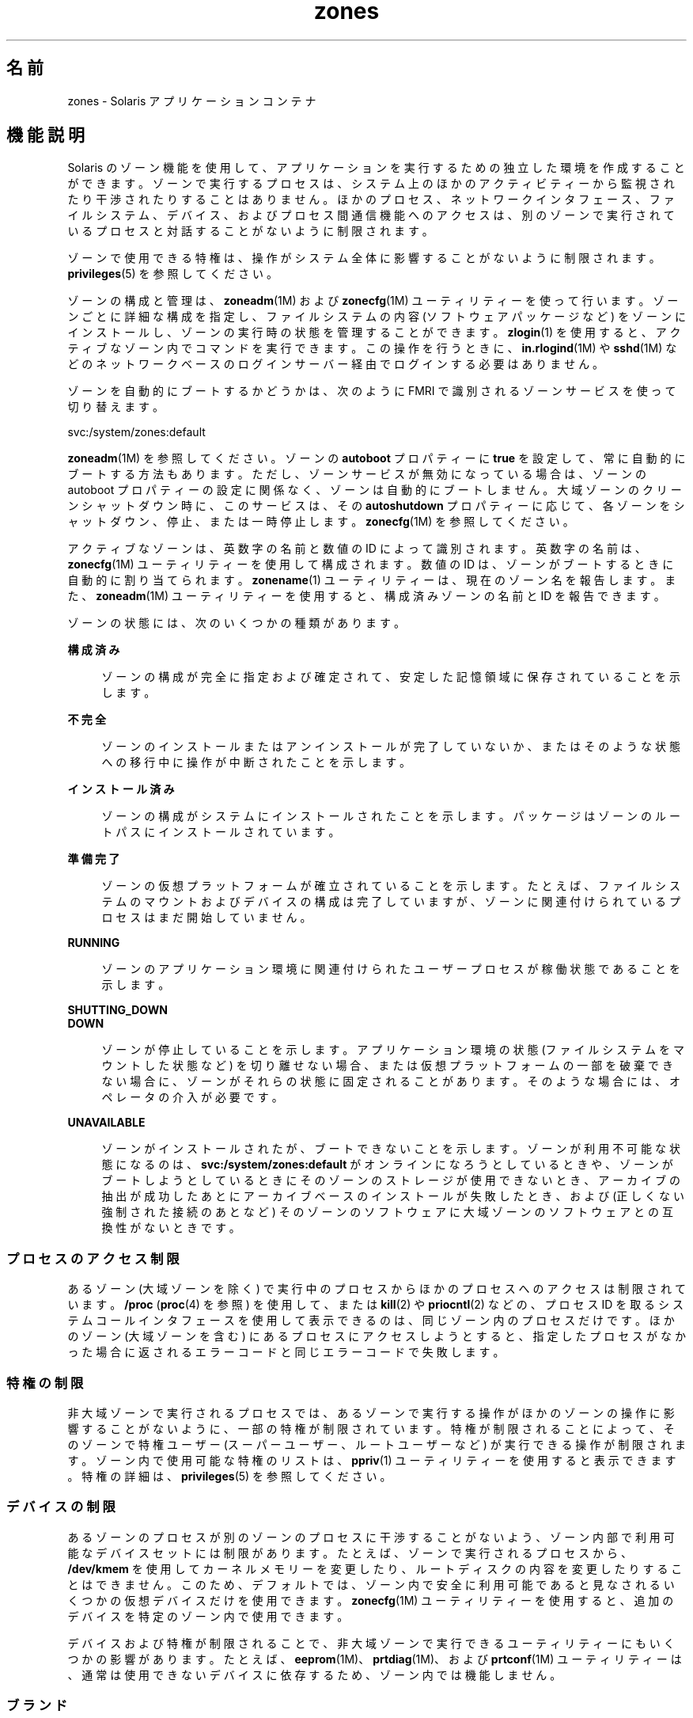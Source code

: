'\" te
.\" Copyright (c) 2009, 2015, Oracle and/or its affiliates.All rights reserved.
.TH zones 5 "2015 年 4 月 9 日" "SunOS 5.11" "標準、環境、マクロ"
.SH 名前
zones \- Solaris アプリケーションコンテナ
.SH 機能説明
.sp
.LP
Solaris のゾーン機能を使用して、アプリケーションを実行するための独立した環境を作成することができます。ゾーンで実行するプロセスは、システム上のほかのアクティビティーから監視されたり干渉されたりすることはありません。ほかのプロセス、ネットワークインタフェース、ファイルシステム、デバイス、およびプロセス間通信機能へのアクセスは、別のゾーンで実行されているプロセスと対話することがないように制限されます。 
.sp
.LP
ゾーンで使用できる特権は、操作がシステム全体に影響することがないように制限されます。\fBprivileges\fR(5) を参照してください。 
.sp
.LP
ゾーンの構成と管理は、\fBzoneadm\fR(1M) および \fBzonecfg\fR(1M) ユーティリティーを使って行います。ゾーンごとに詳細な構成を指定し、ファイルシステムの内容 (ソフトウェアパッケージなど) をゾーンにインストールし、ゾーンの実行時の状態を管理することができます。\fBzlogin\fR(1) を使用すると、アクティブなゾーン内でコマンドを実行できます。この操作を行うときに、\fBin.rlogind\fR(1M) や \fBsshd\fR(1M) などのネットワークベースのログインサーバー経由でログインする必要はありません。
.sp
.LP
ゾーンを自動的にブートするかどうかは、次のように FMRI で識別されるゾーンサービスを使って切り替えます。
.sp
.LP
svc:/system/zones:default
.sp
.LP
\fBzoneadm\fR(1M) を参照してください。ゾーンの \fBautoboot\fR プロパティーに \fBtrue\fR を設定して、常に自動的にブートする方法もあります。ただし、ゾーンサービスが無効になっている場合は、ゾーンの autoboot プロパティーの設定に関係なく、ゾーンは自動的にブートしません。大域ゾーンのクリーンシャットダウン時に、このサービスは、その \fBautoshutdown\fR プロパティーに応じて、各ゾーンをシャットダウン、停止、または一時停止します。\fBzonecfg\fR(1M) を参照してください。
.sp
.LP
アクティブなゾーンは、英数字の名前と数値の ID によって識別されます。英数字の名前は、\fBzonecfg\fR(1M) ユーティリティーを使用して構成されます。数値の ID は、ゾーンがブートするときに自動的に割り当てられます。\fBzonename\fR(1) ユーティリティーは、現在のゾーン名を報告します。また、\fBzoneadm\fR(1M) ユーティリティーを使用すると、構成済みゾーンの名前と ID を報告できます。
.sp
.LP
ゾーンの状態には、次のいくつかの種類があります。
.sp
.ne 2
.mk
.na
\fB\fB構成済み\fR\fR
.ad
.sp .6
.RS 4n
ゾーンの構成が完全に指定および確定されて、安定した記憶領域に保存されていることを示します。
.RE

.sp
.ne 2
.mk
.na
\fB\fB不完全\fR\fR
.ad
.sp .6
.RS 4n
ゾーンのインストールまたはアンインストールが完了していないか、またはそのような状態への移行中に操作が中断されたことを示します。 
.RE

.sp
.ne 2
.mk
.na
\fB\fBインストール済み\fR\fR
.ad
.sp .6
.RS 4n
ゾーンの構成がシステムにインストールされたことを示します。 パッケージはゾーンのルートパスにインストールされています。 
.RE

.sp
.ne 2
.mk
.na
\fB\fB準備完了\fR\fR
.ad
.sp .6
.RS 4n
ゾーンの仮想プラットフォームが確立されていることを示します。たとえば、ファイルシステムのマウントおよびデバイスの構成は完了していますが、ゾーンに関連付けられているプロセスはまだ開始していません。
.RE

.sp
.ne 2
.mk
.na
\fB\fBRUNNING\fR\fR
.ad
.sp .6
.RS 4n
ゾーンのアプリケーション環境に関連付けられたユーザープロセスが稼働状態であることを示します。 
.RE

.sp
.ne 2
.mk
.na
\fB\fBSHUTTING_DOWN\fR\fR
.ad
.br
.na
\fB\fB DOWN\fR\fR
.ad
.sp .6
.RS 4n
ゾーンが停止していることを示します。アプリケーション環境の状態 (ファイルシステムをマウントした状態など) を切り離せない場合、または仮想プラットフォームの一部を破棄できない場合に、ゾーンがそれらの状態に固定されることがあります。そのような場合には、オペレータの介入が必要です。 
.RE

.sp
.ne 2
.mk
.na
\fB\fBUNAVAILABLE\fR\fR
.ad
.sp .6
.RS 4n
ゾーンがインストールされたが、ブートできないことを示します。ゾーンが利用不可能な状態になるのは、\fBsvc:/system/zones:default\fR がオンラインになろうとしているときや、ゾーンがブートしようとしているときにそのゾーンのストレージが使用できないとき、アーカイブの抽出が成功したあとにアーカイブベースのインストールが失敗したとき、および (正しくない強制された接続のあとなど) そのゾーンのソフトウェアに大域ゾーンのソフトウェアとの互換性がないときです。
.RE

.SS "プロセスのアクセス制限"
.sp
.LP
あるゾーン (大域ゾーンを除く) で実行中のプロセスからほかのプロセスへのアクセスは制限されています。\fB/proc\fR (\fBproc\fR(4) を参照) を使用して、または \fBkill\fR(2) や \fBpriocntl\fR(2) などの、プロセス ID を取るシステムコールインタフェースを使用して表示できるのは、同じゾーン内のプロセスだけです。ほかのゾーン (大域ゾーンを含む) にあるプロセスにアクセスしようとすると、指定したプロセスがなかった場合に返されるエラーコードと同じエラーコードで失敗します。
.SS "特権の制限"
.sp
.LP
非大域ゾーンで実行されるプロセスでは、あるゾーンで実行する操作がほかのゾーンの操作に影響することがないように、一部の特権が制限されています。特権が制限されることによって、そのゾーンで特権ユーザー (スーパーユーザー、ルートユーザーなど) が実行できる操作が制限されます。ゾーン内で使用可能な特権のリストは、\fBppriv\fR(1) ユーティリティーを使用すると表示できます。特権の詳細は、\fBprivileges\fR(5) を参照してください。
.SS "デバイスの制限"
.sp
.LP
あるゾーンのプロセスが別のゾーンのプロセスに干渉することがないよう、ゾーン内部で利用可能なデバイスセットには制限があります。たとえば、ゾーンで実行されるプロセスから、\fB/dev/kmem\fR を使用してカーネルメモリーを変更したり、ルートディスクの内容を変更したりすることはできません。このため、デフォルトでは、ゾーン内で安全に利用可能であると見なされるいくつかの仮想デバイスだけを使用できます。\fBzonecfg\fR(1M) ユーティリティーを使用すると、追加のデバイスを特定のゾーン内で使用できます。
.sp
.LP
デバイスおよび特権が制限されることで、非大域ゾーンで実行できるユーティリティーにもいくつかの影響があります。たとえば、\fBeeprom\fR(1M)、\fBprtdiag\fR(1M)、および \fBprtconf\fR(1M) ユーティリティーは、通常は使用できないデバイスに依存するため、ゾーン内では機能しません。
.SS "ブランド"
.sp
.LP
ゾーンを最初に作成するとき、ゾーンにブランドを割り当てることができます。ブランドゾーン内のソフトウェアは、大域ゾーンにある同じソフトウェアとは異なります。ソフトウェアには構成または配置が異なる Solaris ソフトウェアを含めることができます。このような特定のソフトウェアの集まりを「ブランド」と呼びます (\fBbrands\fR(5) を参照)。いったんインストールされると、ゾーンをアンインストールしない限り、ゾーンのブランドは変更できません。\fBsolaris-kz\fR ブランドはさらに多くの柔軟性を提供し、ここで説明している多くの制限を変更します。
.SS "ファイルシステム"
.sp
.LP
各ゾーンは、ゾーンの root と呼ばれるディレクトリをルートとする、ファイルシステム階層の独自領域を保持します。ゾーンで実行されるプロセスがアクセスできるファイルは、階層のその領域にあるファイル (ゾーンのルートにあるファイル) だけです。この制限により、あるゾーンのプロセスから、別のゾーンに関連付けられているファイルシステムのデータを破壊または検査できないようになっています。\fBchroot\fR(1M) ユーティリティーは、ゾーン内で使用できますが、そのプロセスをゾーン内でアクセス可能なルートパスだけに制限できます。
.sp
.LP
ファイルシステム容量を保持するために、\fBlofs\fR(7FS) ファイルシステムの読み取り専用オプションを使用すると、ファイルシステムのセクションを 1 つ以上のゾーンにマウントできます。このように操作することで、同じファイルシステムのデータを複数のゾーンで共有するときに、ゾーンのセキュリティーを確保することができます。
.sp
.LP
あるゾーンで確立された NFS および autofs マウントへのアクセスは、そのゾーンだけに制限され、ほかのゾーン (大域ゾーンを含む) からアクセスすることはできません。ゾーンが停止またはリブートすると、マウントは削除されます。
.sp
.LP
ゾーンに委任された ZFS データセットは、そのゾーン内で管理できます。委任されたデータセット内に子データセットを作成できます。委任されたデータセット内にデータセットを作成すると、それらも委任されます。委任されたデータセットは、最上位のもの以外は破棄できます。委任されたデータセットには、ほとんどのプロパティーを設定できます。詳細は、\fBzfs\fR(1M) を参照してください。 
.sp
.LP
各ゾーンには委任された最上位のデータセットがあり、さらにそのデータセットには \fBROOT\fR のほか、\fB\&.../export\fR や \fB\&.../export/home\fR などのその他のデータセットも含まれる可能性があります。\fBROOT\fR データセットの下にあるデータセットは、そのゾーンのブート環境を構成します。ブート環境のデータセットを作成または破棄する場合は、必ず \fBzoneadm\fR(1M) または \fBbeadm\fR(1M) コマンドを使用するようにしてください。
.SS "ネットワーク処理"
.sp
.LP
ゾーンには、\fBTCP\fR、\fBUDP\fR、および \fBSCTP\fR アプリケーションのための独自のポート番号空間があり、通常は 1 つ以上の個別の \fBIP\fR アドレスがあります (ただし、Trusted Extensions の一部の構成ではゾーン間で IP アドレスが共有されます)。
.sp
.LP
ゾーンでは、\fBIP\fR レイヤー (\fBIP\fR ルーティング、\fBARP\fR、\fBIPsec\fR、\fBIP\fR フィルタなど) の構成および状態を大域ゾーンと共有するか (共有 \fBIP\fR ゾーン)、または個別の \fB IP\fR レイヤーの構成および状態を使用できます (排他的 \fBIP\fR ゾーン)。
.sp
.LP
ゾーンが大域ゾーンと同じデータリンクに接続される、つまり、同じ \fBIP\fR サブネット上に配置される場合は、ゾーンに共有 \fBIP\fR インスタンスを使用することをお勧めします。
.sp
.LP
ゾーンが大域ゾーンやほかの非大域ゾーンとは異なる \fBVLAN\fR や \fBLAN\fR に接続される場合など、ネットワークの \fBIP\fR レイヤーで隔離されている必要がある場合は、隔離の理由から、ゾーンに排他的 \fBIP\fR を使用するようにしてください。
.sp
.LP
共有 \fBIP\fR ゾーンでは、ネットワークに対する特定の操作 (\fBIP\fR アドレスの変更、\fBIP\fR または Ethernet の偽装パケットの送信など) が禁止されます。これに対し、排他的 \fBIP\fR ゾーンでは、同じネットワークインタフェースに接続されている独立したホストと同等のネットワーク機能を使用できます。特に、そのようなゾーンのスーパーユーザーは、\fBIP\fR アドレスの変更および \fBARP\fR パケットの偽装を行うことができます。
.sp
.LP
共有 \fBIP\fR ゾーンには、1 つ以上のネットワークインタフェース名と \fBIP\fR アドレスが \fBzonecfg\fR(1M) で割り当てられます。ネットワークインタフェース名は大域ゾーンでも構成する必要があります。
.sp
.LP
排他的 \fBIP\fR ゾーンには、1 つ以上のネットワークインタフェース名が \fBzonecfg\fR(1M) で割り当てられます。ネットワークインタフェース名はそのゾーンに排他的に割り当てる必要があります。つまり、同じネットワークインタフェース名をほかの稼働中のゾーンに割り当てたり、大域ゾーンで使用したりすることはできません。
.sp
.LP
\fBDHCP\fR クライアント、\fBIPsec\fR、および \fBIP\fR フィルタという形での \fBIP\fR レベルの完全な機能は、排他的 \fBIP\fR ゾーンでは使用できますが、共有 \fBIP\fR ゾーンでは使用できません。
.SS "ホスト識別子"
.sp
.LP
ゾーンは 32 ビットのホスト識別子をエミュレートできます。ホスト識別子は、システム統合を目的として、\fBzonecfg\fR(1M) を使用すると構成できます。ゾーンがホスト識別子をエミュレートした場合は、\fBhostid\fR(1) や \fBsysdef\fR(1M) などのコマンドだけでなく、そのゾーンのコンテキスト内で実行される \fBsysinfo\fR(2) や \fBgethostid\fR(3C) などの C インタフェースもホストマシンの識別子ではなく、そのゾーンのエミュレートされたホスト識別子を表示するか、または返します。
.SS "ロギング"
.sp
.LP
ゾーンのコンソールの出力は、\fB/var/log/zones/console.\fR<\fIzonename\fR> に記録されます。その他の実行時情報は \fB/var/log/zones/messages.\fR<\fIzonename\fR> に記録されます。各ログは、\fBlogadm\fR(1M) を使用して定期的にローテーションされます。
.SS "ライブゾーン再構成"
.sp
.LP
実行中のゾーンをリブートせずに再構成できます。実行中のゾーンのライブ構成を検査することもできます。\fBzonecfg\fR(1M) により、ライブ構成を取得および検査し、必要な変更を行い、実行中のゾーンに変更を一時的に適用できます。\fBzonecfg\fR(1M) により、保存されたゾーン構成に基づき実行中のゾーンを永続的に再構成できます。詳細は、\fBzonecfg\fR(1M) を参照してください。
.sp
.LP
ゾーン構成は、\fBzonecfg\fR(1M) マニュアルページで定義されているリソースおよびリソースプロパティーで構成されます。ライブゾーン再構成のために、\fBzonecfg\fR(1M) で認識され、関連付けられたブランドによる許可も受けているリソースおよびリソースプロパティーのみがサポートされます。
.sp
.LP
選択されたブランドのライブゾーン再構成によってサポートされるリソースおよびリソースプロパティーの一覧は、ブランド固有のマニュアルページを参照してください。ただし、すべてのブランドに該当する制限事項もあります。
.sp
.LP
次のリソースおよびリソースプロパティーは、すべてのブランドのライブゾーン再構成でサポートされません。
.sp
.in +2
.nf
brand
zonename
zonepath
ip-type
rootzpool
.fi
.in -2

.sp
.LP
リストされているリソースおよびリソースプロパティーが実行中のゾーンに適用された場合、そのリソースおよびリソースプロパティーに加えたあらゆる変更は、ライブゾーン再構成の失敗の原因となります。
.sp
.LP
次に一覧で示すリソースおよびリソースプロパティーは、実行中のゾーンに直接影響しません。このため、これらは永続的な構成内でいつでも変更できます。ただし、これらをライブ構成で変更するあらゆる試行は拒否されます。これはすべてのブランドに該当します。
.sp
.in +2
.nf
admin
attr
autoboot
autoshutdown
bootargs
suspend
.fi
.in -2

.SH 属性
.sp
.LP
次の属性については、\fBattributes\fR(5) を参照してください。
.sp

.sp
.TS
tab() box;
cw(2.75i) |cw(2.75i) 
lw(2.75i) |lw(2.75i) 
.
属性タイプ属性値
_
使用条件system/zones
.TE

.SH 関連項目
.sp
.LP
\fBhostid\fR(1), \fBzlogin\fR(1), \fBzonename\fR(1), \fBbeadm\fR(1M), \fBin.rlogind\fR(1M), \fBlogadm\fR(1M), \fBsolaris-kz\fR(5), \fBsshd\fR(1M), \fBsysdef\fR(1M), \fBzfs\fR(1M), \fBzoneadm\fR(1M), \fBzonecfg\fR(1M), \fBkill\fR(2), \fBpriocntl\fR(2), \fBsysinfo\fR(2), \fBgethostid\fR(3C), \fBgetzoneid\fR(3C), \fBucred_get\fR(3C), \fBproc\fR(4), \fBattributes\fR(5), \fBbrands\fR(5), \fBprivileges\fR(5), \fBcrgetzoneid\fR(9F)
